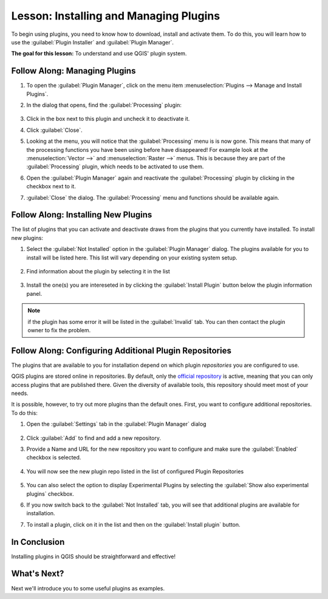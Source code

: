 |LS| Installing and Managing Plugins
===============================================================================

To begin using plugins, you need to know how to download, install and activate
them. To do this, you will learn how to use the :guilabel:`Plugin Installer`
and :guilabel:`Plugin Manager`.

**The goal for this lesson:** To understand and use QGIS' plugin system.

|basic| |FA| Managing Plugins
-------------------------------------------------------------------------------

#. To open the :guilabel:`Plugin Manager`, click on the menu item
   :menuselection:`Plugins --> Manage and Install Plugins`.
#. In the dialog that opens, find the :guilabel:`Processing` plugin:

   .. figure:: img/select_processing_plugin.png
      :align: center

#. Click in the box next to this plugin and uncheck it to deactivate it.
#. Click :guilabel:`Close`.
#. Looking at the menu, you will notice that the :guilabel:`Processing` menu is
   is now gone. This means that many of the processing functions you have been
   using before have disappeared! For example look at the :menuselection:`Vector
   -->` and :menuselection:`Raster -->` menus. This is because they are part of
   the :guilabel:`Processing` plugin, which needs to be activated to use them.
#. Open the :guilabel:`Plugin Manager` again and reactivate the
   :guilabel:`Processing` plugin by clicking in the checkbox next to it.
#. :guilabel:`Close` the dialog.
   The :guilabel:`Processing` menu and functions should be available again.


.. _plugin_installation:

|basic| |FA| Installing New Plugins
-------------------------------------------------------------------------------

The list of plugins that you can activate and deactivate draws from the plugins
that you currently have installed. To install new plugins:

#. Select the :guilabel:`Not Installed` option in the :guilabel:`Plugin Manager`
   dialog. The plugins available for you to install will be listed here.
   This list will vary depending on your existing system setup.

   .. figure:: img/get_more_plugins.png
      :align: center

#. Find information about the plugin by selecting it in the list

   .. figure:: img/plugin_details.png
      :align: center

#. Install the one(s) you are intereseted in by clicking the :guilabel:`Install
   Plugin` button below the plugin information panel.

.. note:: if the plugin has some error it will be listed in the :guilabel:`Invalid`
  tab. You can then contact the plugin owner to fix the problem.

|basic| |FA| Configuring Additional Plugin Repositories
-------------------------------------------------------------------------------

The plugins that are available to you for installation depend on which
plugin *repositories* you are configured to use.

QGIS plugins are stored online in repositories. By default, only the `official
repository <https://plugins.qgis.org>`_ is active, meaning that you can only
access plugins that are published there. Given the diversity of available tools,
this repository should meet most of your needs.

It is possible, however, to try out more plugins than the default ones. First,
you want to configure additional repositories. To do this:

#. Open the :guilabel:`Settings` tab in the :guilabel:`Plugin Manager` dialog

   .. figure:: img/plugin_manager_settings.png
      :align: center

#. Click :guilabel:`Add` to find and add a new repository.
#. Provide a Name and URL for the new repository you want to configure and make
   sure the :guilabel:`Enabled` checkbox is selected.

   .. figure:: img/new_plugins_setting.png
      :align: center

#. You will now see the new plugin repo listed in the list of configured
   Plugin Repositories

   .. figure:: img/new_plugin_added.png
      :align: center

#. You can also select the option to display Experimental Plugins by selecting
   the :guilabel:`Show also experimental plugins` checkbox.
#. If you now switch back to the :guilabel:`Not Installed` tab, you will see that
   additional plugins are available for installation.
#. To install a plugin, click on it in the list and then on the
   :guilabel:`Install plugin` button.

|IC|
-------------------------------------------------------------------------------

Installing plugins in QGIS should be straightforward and effective!

|WN|
-------------------------------------------------------------------------------

Next we'll introduce you to some useful plugins as examples.


.. Substitutions definitions - AVOID EDITING PAST THIS LINE
   This will be automatically updated by the find_set_subst.py script.
   If you need to create a new substitution manually,
   please add it also to the substitutions.txt file in the
   source folder.

.. |FA| replace:: Follow Along:
.. |IC| replace:: In Conclusion
.. |LS| replace:: Lesson:
.. |WN| replace:: What's Next?
.. |basic| image:: /static/global/basic.png
